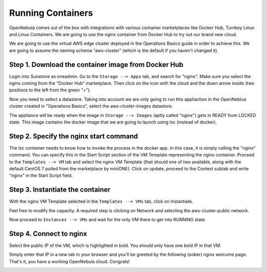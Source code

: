 .. _running_containers:

==================
Running Containers
==================

OpenNebula comes out of the box with integrations with various container marketplaces like Docker Hub, Turnkey Linux and Linux Containers. We are going to use the nginx container from Docker Hub to try out our brand new cloud.

We are going to use the virtual AWS edge cluster deployed in the Operations Basics guide in order to achieve this. We are going to assume the naming schema “aws-cluster” (which is the default if you haven't changed it).

Step 1. Download the container image from Docker Hub
~~~~~~~~~~~~~~~~~~~~~~~~~~~~~~~~~~~~~~~~~~~~~~~~~~~~

Login into Sunstone as oneadmin. Go to the ``Storage --> Apps`` tab, and search for "nginx". Make sure you select the nginx coming from the "Docker Hub" marketplace. Then click on the icon with the cloud and the down arrow inside (two positions to the left from the green "+").

|nginx_marketplace|

Now you need to select a datastore. Taking into account we are only going to run this appliaction in the OpenNeblua cluster created in "Operations Basics", select the aws-cluster-images datastore.

|aws_cluster_images_datastore_nginx|

The appliance will be ready when the image in ``Storage --> Images`` (aptly called "nginx") gets in READY from LOCKED state. This image contains the docker image that we are going to launch using lxc (instead of docker).

.. |nginx_marketplace| image:: /images/nginx_marketplace.png
.. |aws_cluster_images_datastore_nginx| image:: /images/aws_cluster_images_datastore_nginx.png

Step 2. Specify the nginx start command
~~~~~~~~~~~~~~~~~~~~~~~~~~~~~~~~~~~~~~~

The lxc container needs to know how to invoke the process in the docker app. In this case, it is simply calling the "nginx" command. You can specify this in the Start Script section of the VM Template representing the nginx container. Proceed to the ``Templates --> VM`` tab and select the nginx VM Template  (that should one of two available, along with the default CentOS 7 pulled from the marketplace by miniONE). Click on update, proceed to the Context subtab and write "nginx" in the Start Script field.

|nginx_start_script|

.. |nginx_start_script| image:: /images/nginx_start_script.png

Step 3. Instantiate the container
~~~~~~~~~~~~~~~~~~~~~~~~~~~~~~~~~

With the nginx VM Template selected in the ``Templates --> VMs`` tab, click on Instantiate.

Feel free to modify the capacity. A required step is clicking on Network and selecting the aws-cluster-public network.

|select_aws_cluster_public_network_nginx|

Now proceed to ``Instances --> VMs`` and wait for the only VM there to get into RUNNING state.

.. |select_aws_cluster_public_network_nginx| image:: /images/select_aws_cluster_public_network_nginx.png

Step 4. Connect to nginx
~~~~~~~~~~~~~~~~~~~~~~~~

Select the public IP of the VM, which is highlighted in bold. You should only have one bold IP in that VM.

|get_public_ip_nginx|

Simply enter that IP in a new tab in your browser and you'll be greeted by the following (sober) nginx welcome page. That's it, you have a working OpenNebula cloud. Congrats!

|nginx_install_page|

.. |get_public_ip_nginx| image:: /images/get_public_ip_nginx.png
.. |nginx_install_page| image:: /images/nginx_install_page.png
